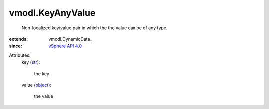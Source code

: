 
vmodl.KeyAnyValue
=================
  Non-localized key/value pair in which the the value can be of any type.
:extends: vmodl.DynamicData_
:since: `vSphere API 4.0 <vim/version.rst#vmodlversionversion1>`_

Attributes:
    key (`str <https://docs.python.org/2/library/stdtypes.html>`_):

       the key
    value (`object <https://docs.python.org/2/library/stdtypes.html>`_):

       the value
